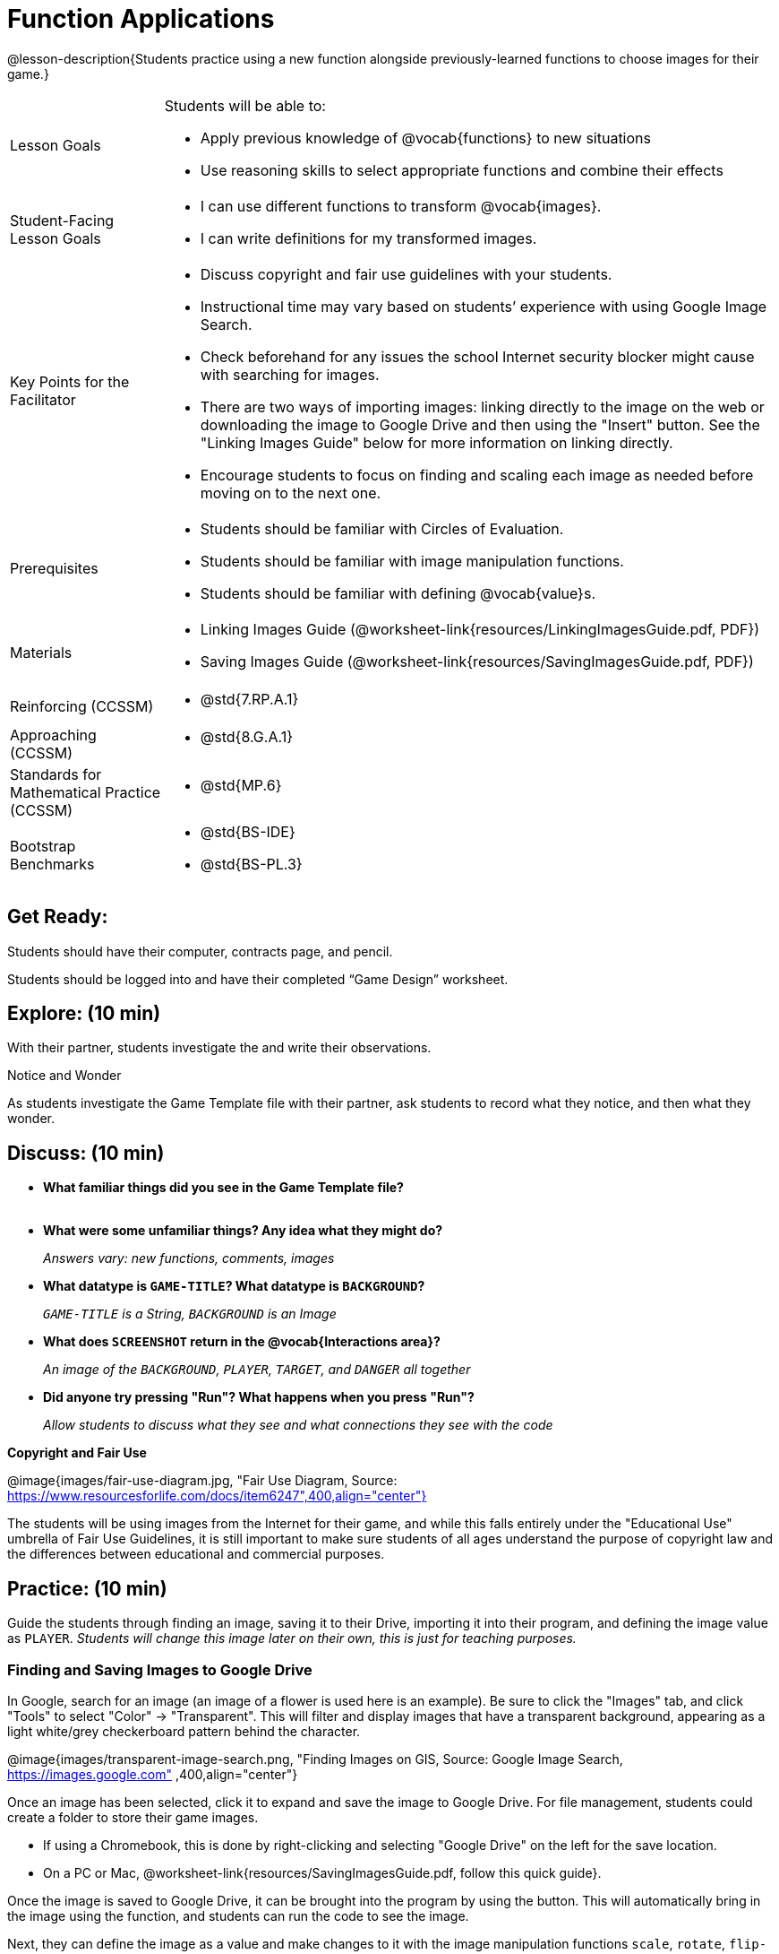 = Function Applications

@lesson-description{Students practice using a new function alongside previously-learned functions to choose images for their game.}


[.left-header,cols="20a,80a", stripes=none]
|===
|Lesson Goals
|Students will be able to:

* Apply previous knowledge of @vocab{functions} to new situations
* Use reasoning skills to select appropriate functions and combine their effects

|Student-Facing Lesson Goals
|
* I can use different functions to transform @vocab{images}.
* I can write definitions for my transformed images.


|Key Points for the Facilitator
|
* Discuss copyright and fair use guidelines with your students.   
* Instructional time may vary based on students’ experience with using Google Image Search.  
* Check beforehand for any issues the school Internet security blocker might cause with searching for images.  
* There are two ways of importing images: linking directly to the image on the web or downloading the image to Google Drive and then using the "Insert" button.  See the "Linking Images Guide" below for more information on linking directly.
* Encourage students to focus on finding and scaling each image as needed before moving on to the next one.  


|Prerequisites
|
* Students should be familiar with Circles of Evaluation.
* Students should be familiar with image manipulation functions.
* Students should be familiar with defining @vocab{value}s.

|Materials
|
ifeval::["{proglang}" == "wescheme"]
* Lesson slides template (@link{https://docs.google.com/presentation/d/1sxU3oF6wOVZJ_5YMmgxYor3Ec5LNISudyJiuj0Q_5oQ/view, Google Slides})
* Blank Game template (@link{https://www.wescheme.org/openEditor?publicId=ysj93ZPFsu&, WeScheme})
endif::[]
ifeval::["{proglang}" == "pyret"]
* Lesson slides template (@link{https://drive.google.com/open?id=1pBTgEUgicEE8VPxPpAQaYnEJn7cdxvMJjOdWabc94KA, Google Slides})
* Blank Game template (@link{https://code.pyret.org/editor#share=1xL3ZnWb43d5ih_fRib3dz3h8z9d__2om&v=f1d3c87, Pyret})
endif::[]
* Linking Images Guide (@worksheet-link{resources/LinkingImagesGuide.pdf, PDF})
* Saving Images Guide (@worksheet-link{resources/SavingImagesGuide.pdf, PDF})
ifeval::["{proglang}" == "wescheme"]
* Blank Game template (@link{https://www.wescheme.org/openEditor?publicId=ysj93ZPFsu&, WeScheme})
endif::[]
ifeval::["{proglang}" == "pyret"]
* Blank Game template (@link{https://code.pyret.org/editor#share=1xL3ZnWb43d5ih_fRib3dz3h8z9d__2om&v=f1d3c87, Pyret})
endif::[]


|===

[.left-header,cols="20a,80a", stripes=none]
|===
|Reinforcing (CCSSM)
|
* @std{7.RP.A.1}


|Approaching (CCSSM)
|
* @std{8.G.A.1}

|Standards for Mathematical Practice (CCSSM)
|
* @std{MP.6}

|Bootstrap Benchmarks
|
* @std{BS-IDE}
* @std{BS-PL.3}

|===


== Get Ready:

Students should have their computer, contracts page, and pencil.

Students should be logged into 
ifeval::["{proglang}" == "wescheme"]
@link{https://www.wescheme.org, WeScheme }
endif::[]
ifeval::["{proglang}" == "pyret"]
@link{https://code.pyret.org, code.pyret.org }.
endif::[]
and have their completed “Game Design” worksheet.

== Explore: (10 min)

With their partner, students investigate the 
ifeval::["{proglang}" == "wescheme"]
@link{https://www.wescheme.org/openEditor?publicId=ysj93ZPFsu&, Blank Game Template }
endif::[]
ifeval::["{proglang}" == "pyret"]
@link{https://code.pyret.org/editor#share=1xL3ZnWb43d5ih_fRib3dz3h8z9d__2om&v=f1d3c87, Blank Game Template }.
endif::[]
and write their observations.  

[.notice-box]
.Notice and Wonder
****
As students investigate the Game Template file with their partner, 
ask students to record what they notice, and then what they wonder.   
****

== Discuss: (10 min)

* *What familiar things did you see in the Game Template file?* +
{empty} +
* *What were some unfamiliar things?  Any idea what they might do?* 
+
_Answers vary: new functions, comments, images_
* *What datatype is `GAME-TITLE`?  What datatype is `BACKGROUND`?* 
+
_``GAME-TITLE`` is a String, `BACKGROUND` is an Image_
* *What does `SCREENSHOT` return in the @vocab{Interactions area}?* 
+
_An image of the `BACKGROUND`, `PLAYER`, `TARGET`, and `DANGER` all together_
ifeval::["{proglang}" == "wescheme"]
* *What do you think `bitmap/url` does?* 
+
_Answers vary: It consumes a String, which is a URL (an image location on the Internet) and produces the Image inside our program_
endif::[]
ifeval::["{proglang}" == "pyret"]
* *What do you think `image-url` does?* 
+
_Answers vary: It consumes a @vocab{String}, which is a URL (an image location on the Internet) and produces the @vocab{Image} inside our program_
endif::[]

* *Did anyone try pressing "Run"?  What happens when you press "Run"?* 
+
_Allow students to discuss what they see and what connections they see with the code_

[.text-center]
*Copyright and Fair Use*

@image{images/fair-use-diagram.jpg, "Fair Use Diagram, Source:
https://www.resourcesforlife.com/docs/item6247",400,align="center"}

The students will be using images from the Internet for their game, and while this falls entirely under the "Educational Use" umbrella of Fair Use Guidelines, it is still important to make sure students of all ages understand the purpose of copyright law and the differences between educational and commercial purposes.  

== Practice: (10 min)

Guide the students through finding an image, saving it to their Drive, importing it into their program, and defining the image value as `PLAYER`.  
_Students will change this image later on their own, this is just for teaching purposes._

=== Finding and Saving Images to Google Drive 

In Google, search for an image (an image of a flower is used here is an example).  Be sure to click the "Images" tab, and click "Tools" to select "Color" -> "Transparent".  This will filter and display images that have a transparent background, appearing as a light white/grey checkerboard pattern behind the character.

@image{images/transparent-image-search.png, "Finding Images on
GIS, Source: Google Image Search, https://images.google.com" ,400,align="center"}

Once an image has been selected, click it to expand and save the image to Google Drive. For file management, students could create a folder to store their game images. 

* If using a Chromebook, this is done by right-clicking and selecting "Google Drive" on the left for the save location.  
* On a PC or Mac, @worksheet-link{resources/SavingImagesGuide.pdf, follow this quick guide}. 

Once the image is saved to Google Drive, it can be brought into the program by using the 
ifeval::["{proglang}" == "wescheme"]
"Images" 
endif::[]
ifeval::["{proglang}" == "pyret"]
"Insert" 
endif::[]
button.  This will automatically bring in the image using the 
ifeval::["{proglang}" == "wescheme"]
`bitmap-url`  
endif::[]
ifeval::["{proglang}" == "pyret"]
`image-url` 
endif::[]
function, and students can run the code to see the image. 

Next, they can define the image as a value and make changes to it with the image manipulation functions `scale`, `rotate`, `flip-horizontal`, and `flip-vertical`.   

[.strategy-box]
.Strategies for English Language Learners
****
MLR 8 - Discussion Supports: As students discuss, rephrase responses as questions and encourage precision in the words being used to reinforce the meanings behind some of the functions, such as `scale` and `flip-horizontal`. 
****

== Apply: (20 min)

With their partner, students search the Internet for images to use in their game.  They will need 4 images, one for each visual element of their game:

* `BACKGROUND`
* `PLAYER`
* `DANGER`
* `TARGET`

Students should:

* Save the chosen images to their Drive 
* Bring them into the programming environment
* @vocab{Define} the images as values 
* Plan out how to resize and reorient them in their game
* Make sure the final version of each image is defined as either `BACKGROUND`, `TARGET`, `DANGER`, or `PLAYER`

When finished, students should be able to type `SCREENSHOT` in the interactions window and see all four of their images appropriately sized and oriented.
